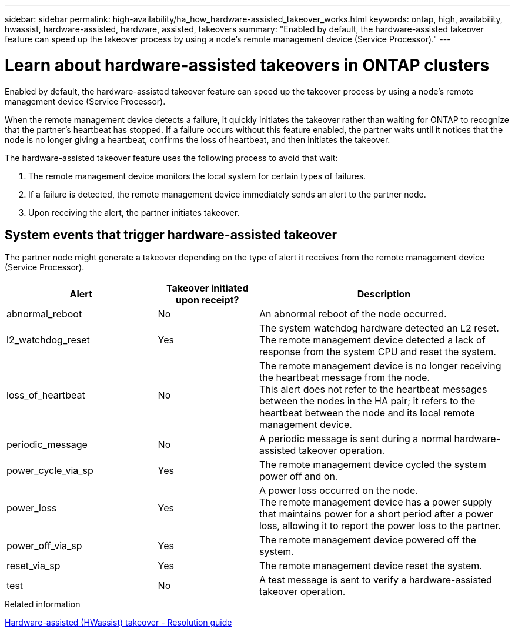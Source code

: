 ---
sidebar: sidebar
permalink: high-availability/ha_how_hardware-assisted_takeover_works.html
keywords: ontap, high, availability, hwassist, hardware-assisted, hardware, assisted, takeovers
summary: "Enabled by default, the hardware-assisted takeover feature can speed up the takeover process by using a node's remote management device (Service Processor)."
---

= Learn about hardware-assisted takeovers in ONTAP clusters
:hardbreaks:
:nofooter:
:icons: font
:linkattrs:
:imagesdir: ../media/


[.lead]
Enabled by default, the hardware-assisted takeover feature can speed up the takeover process by using a node's remote management device (Service Processor).

When the remote management device detects a failure, it quickly initiates the takeover rather than waiting for ONTAP to recognize that the partner's heartbeat has stopped. If a failure occurs without this feature enabled, the partner waits until it notices that the node is no longer giving a heartbeat, confirms the loss of heartbeat, and then initiates the takeover.

The hardware-assisted takeover feature uses the following process to avoid that wait:

. The remote management device monitors the local system for certain types of failures.
. If a failure is detected, the remote management device immediately sends an alert to the partner node.
. Upon receiving the alert, the partner initiates takeover.

== System events that trigger hardware-assisted takeover

The partner node might generate a takeover depending on the type of alert it receives from the remote management device (Service Processor).

[cols="30,20,50"]
|===

h| Alert h| Takeover initiated upon receipt? h| Description

|abnormal_reboot
|No
|An abnormal reboot of the node occurred.
|l2_watchdog_reset
|Yes
|The system watchdog hardware detected an L2 reset.
The remote management device detected a lack of response from the system CPU and reset the system.
|loss_of_heartbeat
|No
|The remote management device is no longer receiving the heartbeat message from the node.
This alert does not refer to the heartbeat messages between the nodes in the HA pair; it refers to the heartbeat between the node and its local remote management device.
|periodic_message
|No
|A periodic message is sent during a normal hardware-assisted takeover operation.
|power_cycle_via_sp
|Yes
|The remote management device cycled the system power off and on.
|power_loss
|Yes
|A power loss occurred on the node.
The remote management device has a power supply that maintains power for a short period after a power loss, allowing it to report the power loss to the partner.
|power_off_via_sp
|Yes
|The remote management device powered off the system.
|reset_via_sp
|Yes
|The remote management device reset the system.
|test
|No
|A test message is sent to verify a hardware-assisted takeover  operation.
|===

.Related information

https://kb.netapp.com/on-prem/ontap/Ontap_OS/OS-KBs/Hardware-assisted_%28HWassist%29_takeover_-_Resolution_guide[Hardware-assisted (HWassist) takeover - Resolution guide^]

// 2025 June 13, ONTAPDOC-3078
// This file was created with NDAC Version 2.0 (August 17, 2020)
// 2021-04-14 10:46:21.266031
// 2024-8-20 pr-1989

